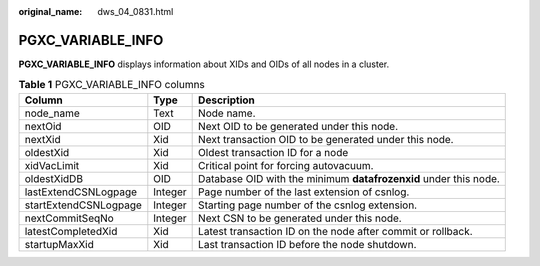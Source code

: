 :original_name: dws_04_0831.html

.. _dws_04_0831:

PGXC_VARIABLE_INFO
==================

**PGXC_VARIABLE_INFO** displays information about XIDs and OIDs of all nodes in a cluster.

.. table:: **Table 1** PGXC_VARIABLE_INFO columns

   +-----------------------+---------+------------------------------------------------------------------+
   | Column                | Type    | Description                                                      |
   +=======================+=========+==================================================================+
   | node_name             | Text    | Node name.                                                       |
   +-----------------------+---------+------------------------------------------------------------------+
   | nextOid               | OID     | Next OID to be generated under this node.                        |
   +-----------------------+---------+------------------------------------------------------------------+
   | nextXid               | Xid     | Next transaction OID to be generated under this node.            |
   +-----------------------+---------+------------------------------------------------------------------+
   | oldestXid             | Xid     | Oldest transaction ID for a node                                 |
   +-----------------------+---------+------------------------------------------------------------------+
   | xidVacLimit           | Xid     | Critical point for forcing autovacuum.                           |
   +-----------------------+---------+------------------------------------------------------------------+
   | oldestXidDB           | OID     | Database OID with the minimum **datafrozenxid** under this node. |
   +-----------------------+---------+------------------------------------------------------------------+
   | lastExtendCSNLogpage  | Integer | Page number of the last extension of csnlog.                     |
   +-----------------------+---------+------------------------------------------------------------------+
   | startExtendCSNLogpage | Integer | Starting page number of the csnlog extension.                    |
   +-----------------------+---------+------------------------------------------------------------------+
   | nextCommitSeqNo       | Integer | Next CSN to be generated under this node.                        |
   +-----------------------+---------+------------------------------------------------------------------+
   | latestCompletedXid    | Xid     | Latest transaction ID on the node after commit or rollback.      |
   +-----------------------+---------+------------------------------------------------------------------+
   | startupMaxXid         | Xid     | Last transaction ID before the node shutdown.                    |
   +-----------------------+---------+------------------------------------------------------------------+

